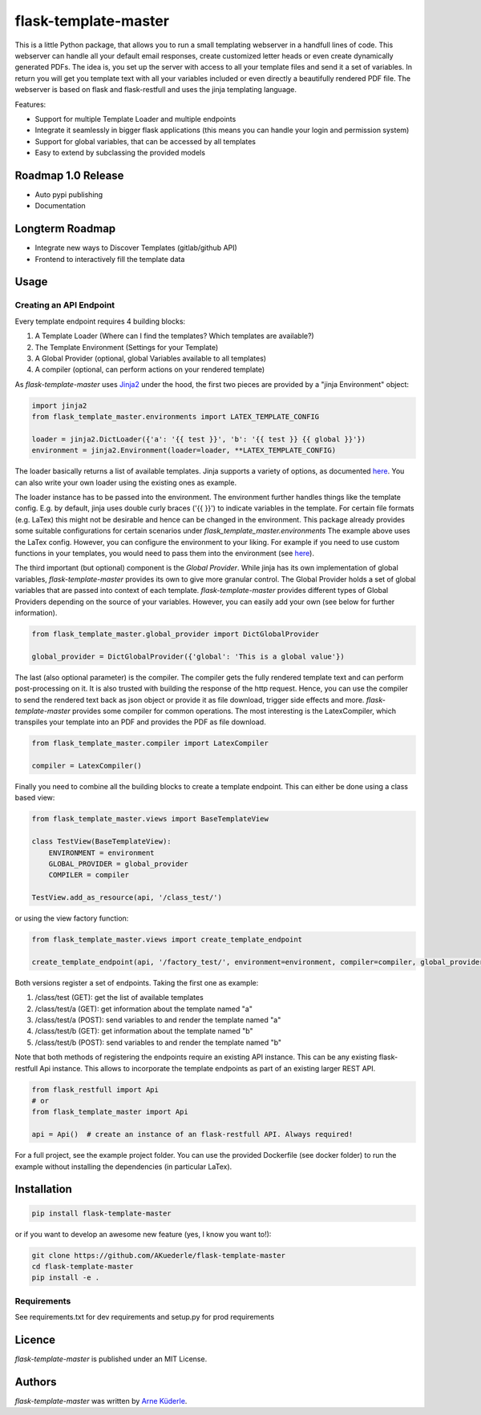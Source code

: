 flask-template-master
=====================

.. image:: https://img.shields.io/pypi/v/flask-template-master.svg
    :target: https://pypi.python.org/pypi/flask-template-master
    :alt: Latest PyPI version

.. image:: https://travis-ci.org/AKuederle/flask-template-master.png
   :target: https://travis-ci.org/AKuederle/flask-template-master
   :alt: Latest Travis CI build status

This is a little Python package, that allows you to run a small templating webserver in a handfull lines of code.
This webserver can handle all your default email responses, create customized letter heads or even create dynamically generated PDFs.
The idea is, you set up the server with access to all your template files and send it a set of variables.
In return you will get you template text with all your variables included or even directly a beautifully rendered PDF file.
The webserver is based on flask and flask-restfull and uses the jinja templating language.

Features:

- Support for multiple Template Loader and multiple endpoints
- Integrate it seamlessly in bigger flask applications (this means you can handle your login and permission system)
- Support for global variables, that can be accessed by all templates
- Easy to extend by subclassing the provided models

Roadmap 1.0 Release
-------------------
- Auto pypi publishing
- Documentation

Longterm Roadmap
----------------
- Integrate new ways to Discover Templates (gitlab/github API)
- Frontend to interactively fill the template data


Usage
-----

Creating an API Endpoint
^^^^^^^^^^^^^^^^^^^^^^^^
Every template endpoint requires 4 building blocks:

1. A Template Loader (Where can I find the templates? Which templates are available?)
2. The Template Environment (Settings for your Template)
3. A Global Provider (optional, global Variables available to all templates)
4. A compiler (optional, can perform actions on your rendered template)

As `flask-template-master` uses `Jinja2 <http://jinja.pocoo.org/>`_ under the hood, the first two pieces are provided by a "jinja Environment" object:

.. code-block:: python

    import jinja2
    from flask_template_master.environments import LATEX_TEMPLATE_CONFIG

    loader = jinja2.DictLoader({'a': '{{ test }}', 'b': '{{ test }} {{ global }}'})
    environment = jinja2.Environment(loader=loader, **LATEX_TEMPLATE_CONFIG)

The loader basically returns a list of available templates.
Jinja supports a variety of options, as documented `here <http://jinja.pocoo.org/docs/2.10/api/#loaders>`_.
You can also write your own loader using the existing ones as example.

The loader instance has to be passed into the environment.
The environment further handles things like the template config.
E.g. by default, jinja uses double curly braces ('{{ }}') to indicate variables in the template.
For certain file formats (e.g. LaTex) this might not be desirable and hence can be changed in the environment.
This package already provides some suitable configurations for certain scenarios under `flask_template_master.environments`
The example above uses the LaTex config.
However, you can configure the environment to your liking.
For example if you need to use custom functions in your templates, you would need to pass them into the environment (see `here <http://jinja.pocoo.org/docs/2.10/api/#high-level-api>`_).

The third important (but optional) component is the `Global Provider`.
While jinja has its own implementation of global variables, `flask-template-master` provides its own to give more granular control.
The Global Provider holds a set of global variables that are passed into context of each template.
`flask-template-master` provides different types of Global Providers depending on the source of your variables.
However, you can easily add your own (see below for further information).

.. code-block:: python

    from flask_template_master.global_provider import DictGlobalProvider

    global_provider = DictGlobalProvider({'global': 'This is a global value'})

The last (also optional parameter) is the compiler.
The compiler gets the fully rendered template text and can perform post-processing on it.
It is also trusted with building the response of the http request.
Hence, you can use the compiler to send the rendered text back as json object or provide it as file download, trigger side effects and more.
`flask-template-master` provides some compiler for common operations.
The most interesting is the LatexCompiler, which transpiles your template into an PDF and provides the PDF as file download.

.. code-block:: python

    from flask_template_master.compiler import LatexCompiler

    compiler = LatexCompiler()

Finally you need to combine all the building blocks to create a template endpoint.
This can either be done using a class based view:

.. code-block:: python

    from flask_template_master.views import BaseTemplateView

    class TestView(BaseTemplateView):
        ENVIRONMENT = environment
        GLOBAL_PROVIDER = global_provider
        COMPILER = compiler

    TestView.add_as_resource(api, '/class_test/')

or using the view factory function:

.. code-block:: python

    from flask_template_master.views import create_template_endpoint

    create_template_endpoint(api, '/factory_test/', environment=environment, compiler=compiler, global_provider=global_provider)

Both versions register a set of endpoints.
Taking the first one as example:

1. /class/test (GET): get the list of available templates
2. /class/test/a (GET): get information about the template named "a"
3. /class/test/a (POST): send variables to and render the template named "a"
4. /class/test/b (GET): get information about the template named "b"
5. /class/test/b (POST): send variables to and render the template named "b"

Note that both methods of registering the endpoints require an existing API instance.
This can be any existing flask-restfull Api instance.
This allows to incorporate the template endpoints as part of an existing larger REST API.

.. code-block:: python

    from flask_restfull import Api
    # or
    from flask_template_master import Api

    api = Api()  # create an instance of an flask-restfull API. Always required!

For a full project, see the example project folder.
You can use the provided Dockerfile (see docker folder) to run the example without installing the dependencies (in particular LaTex).


Installation
------------
.. code-block:: bash

    pip install flask-template-master

or if you want to develop an awesome new feature (yes, I know you want to!):

.. code-block:: bash

    git clone https://github.com/AKuederle/flask-template-master
    cd flask-template-master
    pip install -e .


Requirements
^^^^^^^^^^^^
See requirements.txt for dev requirements and setup.py for prod requirements

Licence
-------
`flask-template-master` is published under an MIT License.

Authors
-------

`flask-template-master` was written by `Arne Küderle <a.kuederle@gmail.com>`_.
